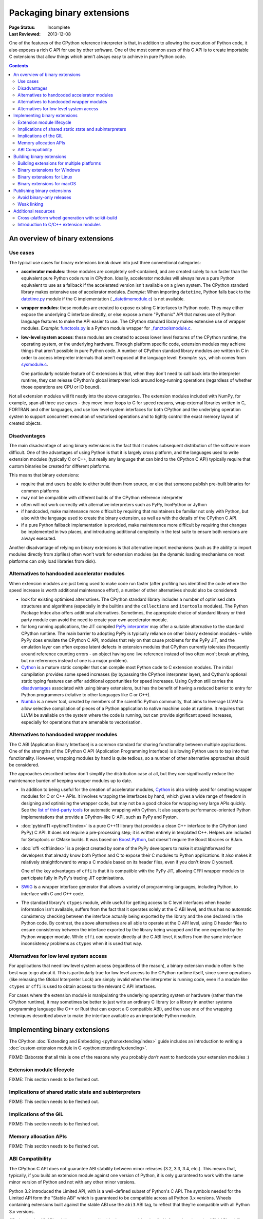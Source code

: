 .. _`Binary Extensions`:

===========================
Packaging binary extensions
===========================

:Page Status: Incomplete
:Last Reviewed: 2013-12-08

One of the features of the CPython reference interpreter is that, in
addition to allowing the execution of Python code, it also exposes a rich
C API for use by other software. One of the most common uses of this C API
is to create importable C extensions that allow things which aren't
always easy to achieve in pure Python code.

.. contents:: Contents
   :local:

An overview of binary extensions
================================

Use cases
---------

The typical use cases for binary extensions break down into just three
conventional categories:

* **accelerator modules**: these modules are completely self-contained, and
  are created solely to run faster than the equivalent pure Python code
  runs in CPython. Ideally, accelerator modules will always have a pure
  Python equivalent to use as a fallback if the accelerated version isn't
  available on a given system. The CPython standard library makes extensive
  use of accelerator modules.
  *Example*: When importing ``datetime``, Python falls back to the
  `datetime.py <https://github.com/python/cpython/blob/main/Lib/datetime.py>`_
  module if the C implementation (
  `_datetimemodule.c <https://github.com/python/cpython/blob/main/Modules/_datetimemodule.c>`_)
  is not available.
* **wrapper modules**: these modules are created to expose existing C interfaces
  to Python code. They may either expose the underlying C interface directly,
  or else expose a more "Pythonic" API that makes use of Python language
  features to make the API easier to use. The CPython standard library makes
  extensive use of wrapper modules.
  *Example*: `functools.py <https://github.com/python/cpython/blob/main/Lib/functools.py>`_
  is a Python module wrapper for
  `_functoolsmodule.c <https://github.com/python/cpython/blob/main/Modules/_functoolsmodule.c>`_.
* **low-level system access**: these modules are created to access lower level
  features of the CPython runtime, the operating system, or the underlying
  hardware. Through platform specific code, extension modules may achieve
  things that aren't possible in pure Python code. A number of CPython
  standard library modules are written in C in order to access interpreter
  internals that aren't exposed at the language level.
  *Example*: ``sys``, which comes from
  `sysmodule.c <https://github.com/python/cpython/blob/main/Python/sysmodule.c>`_.

  One particularly notable feature of C extensions is that, when they don't
  need to call back into the interpreter runtime, they can release CPython's
  global interpreter lock around long-running operations (regardless of
  whether those operations are CPU or IO bound).

Not all extension modules will fit neatly into the above categories. The
extension modules included with NumPy, for example, span all three use cases
- they move inner loops to C for speed reasons, wrap external libraries
written in C, FORTRAN and other languages, and use low level system
interfaces for both CPython and the underlying operation system to support
concurrent execution of vectorised operations and to tightly control the
exact memory layout of created objects.


Disadvantages
-------------

The main disadvantage of using binary extensions is the fact that it makes
subsequent distribution of the software more difficult. One of the
advantages of using Python is that it is largely cross platform, and the
languages used to write extension modules (typically C or C++, but really
any language that can bind to the CPython C API) typically require that
custom binaries be created for different platforms.

This means that binary extensions:

* require that end users be able to either build them from source, or else
  that someone publish pre-built binaries for common platforms

* may not be compatible with different builds of the CPython reference
  interpreter

* often will not work correctly with alternative interpreters such as PyPy,
  IronPython or Jython

* if handcoded, make maintenance more difficult by requiring that
  maintainers be familiar not only with Python, but also with the language
  used to create the binary extension, as well as with the details of the
  CPython C API.

* if a pure Python fallback implementation is provided, make maintenance
  more difficult by requiring that changes be implemented in two places,
  and introducing additional complexity in the test suite to ensure both
  versions are always executed.

Another disadvantage of relying on binary extensions is that alternative
import mechanisms (such as the ability to import modules directly from
zipfiles) often won't work for extension modules (as the dynamic loading
mechanisms on most platforms can only load libraries from disk).


Alternatives to handcoded accelerator modules
---------------------------------------------

When extension modules are just being used to make code run faster (after
profiling has identified the code where the speed increase is worth
additional maintenance effort), a number of other alternatives should
also be considered:

* look for existing optimised alternatives. The CPython standard library
  includes a number of optimised data structures and algorithms (especially
  in the builtins and the ``collections`` and ``itertools`` modules). The
  Python Package Index also offers additional alternatives. Sometimes, the
  appropriate choice of standard library or third party module can avoid the
  need to create your own accelerator module.

* for long running applications, the JIT compiled `PyPy interpreter
  <https://www.pypy.org/>`__ may offer a suitable alternative to the standard
  CPython runtime. The main barrier to adopting PyPy is typically reliance
  on other binary extension modules - while PyPy does emulate the CPython
  C API, modules that rely on that cause problems for the PyPy JIT, and the
  emulation layer can often expose latent defects in extension modules that
  CPython currently tolerates (frequently around reference counting errors -
  an object having one live reference instead of two often won't break
  anything, but no references instead of one is a major problem).

* `Cython <https://cython.org/>`__ is a mature static compiler that can
  compile most Python code to C extension modules. The initial compilation
  provides some speed increases (by bypassing the CPython interpreter layer),
  and Cython's optional static typing features can offer additional
  opportunities for speed increases. Using Cython still carries the
  `disadvantages`_ associated with using binary extensions,
  but has the benefit of having a reduced barrier to entry for Python
  programmers (relative to other languages like C or C++).

* `Numba <http://numba.pydata.org/>`__ is a newer tool, created by members
  of the scientific Python community, that aims to leverage LLVM to allow
  selective compilation of pieces of a Python application to native
  machine code at runtime. It requires that LLVM be available on the
  system where the code is running, but can provide significant speed
  increases, especially for operations that are amenable to vectorisation.


Alternatives to handcoded wrapper modules
-----------------------------------------

The C ABI (Application Binary Interface) is a common standard for sharing
functionality between multiple applications. One of the strengths of the
CPython C API (Application Programming Interface) is allowing Python users
to tap into that functionality. However, wrapping modules by hand is quite
tedious, so a number of other alternative approaches should be considered.

The approaches described below don't simplify the distribution case at all,
but they *can* significantly reduce the maintenance burden of keeping
wrapper modules up to date.

* In addition to being useful for the creation of accelerator modules,
  `Cython <https://cython.org/>`__ is also widely used for creating wrapper
  modules for C or C++ APIs. It involves wrapping the interfaces by
  hand, which gives a wide range of freedom in designing and optimising
  the wrapper code, but may not be a good choice for wrapping very
  large APIs quickly. See the
  `list of third-party tools <https://github.com/cython/cython/wiki/AutoPxd>`_
  for automatic wrapping with Cython. It also supports performance-oriented
  Python implementations that provide a CPython-like C-API, such as PyPy
  and Pyston.

* :doc:`pybind11 <pybind11:index>` is a pure C++11 library
  that provides a clean C++ interface to the CPython (and PyPy) C API. It
  does not require a pre-processing step; it is written entirely in
  templated C++. Helpers are included for Setuptools or CMake builds. It
  was based on `Boost.Python <https://www.boost.org/doc/libs/1_76_0/libs/python/doc/html/index.html>`__,
  but doesn't require the Boost libraries or BJam.

* :doc:`cffi <cffi:index>` is a project created by some of the PyPy
  developers to make it straightforward for developers that already know
  both Python and C to expose their C modules to Python applications. It
  also makes it relatively straightforward to wrap a C module based on its
  header files, even if you don't know C yourself.

  One of the key advantages of ``cffi`` is that it is compatible with the
  PyPy JIT, allowing CFFI wrapper modules to participate fully in PyPy's
  tracing JIT optimisations.

* `SWIG <http://www.swig.org/>`__ is a wrapper interface generator that
  allows a variety of programming languages, including Python, to interface
  with C and C++ code.

* The standard library's ``ctypes`` module, while useful for getting access
  to C level interfaces when header information isn't available, suffers
  from the fact that it operates solely at the C ABI level, and thus has
  no automatic consistency checking between the interface actually being
  exported by the library and the one declared in the Python code. By
  contrast, the above alternatives are all able to operate at the C *API*
  level, using C header files to ensure consistency between the interface
  exported by the library being wrapped and the one expected by the Python
  wrapper module. While ``cffi`` *can* operate directly at the C ABI level,
  it suffers from the same interface inconsistency problems as ``ctypes``
  when it is used that way.


Alternatives for low level system access
----------------------------------------

For applications that need low level system access (regardless of the
reason), a binary extension module often *is* the best way to go about it.
This is particularly true for low level access to the CPython runtime
itself, since some operations (like releasing the Global Interpreter Lock)
are simply invalid when the interpreter is running code, even if a module
like ``ctypes`` or ``cffi`` is used to obtain access to the relevant C
API interfaces.

For cases where the extension module is manipulating the underlying
operating system or hardware (rather than the CPython runtime), it may
sometimes be better to just write an ordinary C library (or a library in
another systems programming language like C++ or Rust that can export a C
compatible ABI), and then use one of the wrapping techniques described
above to make the interface available as an importable Python module.


Implementing binary extensions
==============================

The CPython :doc:`Extending and Embedding <python:extending/index>`
guide includes an introduction to writing a
:doc:`custom extension module in C <python:extending/extending>`.

FIXME: Elaborate that all this is one of the reasons why you probably
*don't* want to handcode your extension modules :)


Extension module lifecycle
--------------------------

FIXME: This section needs to be fleshed out.


Implications of shared static state and subinterpreters
-------------------------------------------------------

FIXME: This section needs to be fleshed out.


Implications of the GIL
-----------------------

FIXME: This section needs to be fleshed out.


Memory allocation APIs
----------------------

FIXME: This section needs to be fleshed out.


.. _cpython-stable-abi:

ABI Compatibility
-----------------

The CPython C API does not guarantee ABI stability between minor releases
(3.2, 3.3, 3.4, etc.). This means that, typically, if you build an
extension module against one version of Python, it is only guaranteed to
work with the same minor version of Python and not with any other minor
versions.

Python 3.2 introduced the Limited API, with is a well-defined subset of
Python's C API. The symbols needed for the Limited API form the
"Stable ABI" which is guaranteed to be compatible across all Python 3.x
versions. Wheels containing extensions built against the stable ABI use
the ``abi3`` ABI tag, to reflect that they're compatible with all Python
3.x versions.

CPython's :doc:`C API stability<python:c-api/stable>` page provides
detailed information about the API / ABI stability guarantees, how to use
the Limited API and the exact contents of the "Limited API".


Building binary extensions
==========================

FIXME: Cover the build-backends available for building extensions.

Building extensions for multiple platforms
------------------------------------------

If you plan to distribute your extension, you should provide
:term:`wheels <Wheel>` for all the platforms you intend to support. These
are usually built on continuous integration (CI) systems. There are tools
to help you build highly redistributable binaries from CI; these include
:ref:`cibuildwheel` and :ref:`multibuild`.

For most extensions, you will need to build wheels for all the platforms
you intend to support. This means that the number of wheels you need to
build is the product of::

  count(Python minor versions) * count(OS) * count(architectures)

Using CPython's :ref:`Stable ABI <cpython-stable-abi>` can help significantly
reduce the number of wheels you need to provide, since a single wheel on a
platform can be used with all Python minor versions; eliminating one dimension
of the matrix. It also removes the need to generate new wheels for each new
minor version of Python.

Binary extensions for Windows
-----------------------------

Before it is possible to build a binary extension, it is necessary to ensure
that you have a suitable compiler available. On Windows, Visual C is used to
build the official CPython interpreter, and should be used to build compatible
binary extensions.  To set up a build environment for binary extensions, install
`Visual Studio Community Edition <https://visualstudio.microsoft.com/downloads/>`__
- any recent version is fine.

One caveat: if you use Visual Studio 2019 or later, your extension will depend
on an "extra" file, ``VCRUNTIME140_1.dll``, in addition to the
``VCRUNTIME140.dll`` that all previous versions back to 2015 depend on. This
will add an extra requirement to using your extension on versions of CPython
that do not include this extra file. To avoid this, you can add the
compile-time argument ``/d2FH4-``. Recent versions of Python may include this
file.

Building for Python prior to 3.5 is discouraged, because older versions of
Visual Studio are no longer available from Microsoft. If you do need to build
for older versions, you can set ``DISTUTILS_USE_SDK=1`` and ``MSSdk=1`` to
force a the currently activated version of MSVC to be found, and you should
exercise care when designing your extension not to malloc/free memory across
different libraries, avoid relying on changed data structures, and so on. Tools
for generating extension modules usually avoid these things for you.



Binary extensions for Linux
---------------------------

Linux binaries must use a sufficiently old glibc to be compatible with older
distributions. The `manylinux <https://github.com/pypa/manylinux>`_ Docker
images provide a build environment with a glibc old enough to support most
current Linux distributions on common architectures.

Binary extensions for macOS
---------------------------

Binary compatibility on macOS is determined by the target minimum deployment
system, e.g. *10.9*, which is often specified with the
``MACOSX_DEPLOYMENT_TARGET`` environmental variable when building binaries on
macOS. When building with setuptools / distutils, the deployment target is
specified with the flag ``--plat-name``, e.g. ``macosx-10.9-x86_64``. For
common deployment targets for macOS Python distributions, see the `MacPython
Spinning Wheels wiki
<https://github.com/MacPython/wiki/wiki/Spinning-wheels>`_.

Publishing binary extensions
============================

Publishing binary extensions through PyPI uses the same upload mechanisms as
publishing pure Python packages. You build a wheel file for your extension
using the build-backend and upload it to PyPI using
`twine <https://twine.readthedocs.io/>`_.

Avoid binary-only releases
--------------------------

It is strongly recommended that you publish your binary extensions as
well as the source code that was used to build them. This allows users to
build the extension from source if they need to. Notably, this is required
for certain Linux distributions that build from source within their
own build systems for the distro package repositories.

Weak linking
------------

FIXME: This section needs to be fleshed out.

Additional resources
====================

Cross-platform development and distribution of extension modules is a complex topic,
so this guide focuses primarily on providing pointers to various tools that automate
dealing with the underlying technical challenges. The additional resources in this
section are instead intended for developers looking to understand more about the
underlying binary interfaces that those systems rely on at runtime.

Cross-platform wheel generation with scikit-build
-------------------------------------------------

The `scikit-build <https://scikit-build.readthedocs.io/en/latest/>`_ package
helps abstract cross-platform build operations and provides additional capabilities
when creating binary extension packages. Additional documentation is also available on
the `C runtime, compiler, and build system generator
<https://scikit-build.readthedocs.io/en/latest/generators.html>`_ for Python
binary extension modules.

Introduction to C/C++ extension modules
---------------------------------------

For a more in depth explanation of how extension modules are used by CPython on
a Debian system, see the following articles:

* `What are (c)python extension modules? <https://thomasnyberg.com/what_are_extension_modules.html>`_
* `Releasing the gil <https://thomasnyberg.com/releasing_the_gil.html>`_
* `Writing cpython extension modules using C++ <https://thomasnyberg.com/cpp_extension_modules.html>`_
